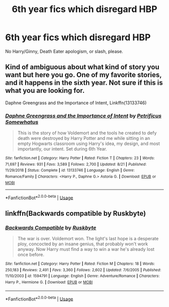 #+TITLE: 6th year fics which disregard HBP

* 6th year fics which disregard HBP
:PROPERTIES:
:Author: realizingchange
:Score: 6
:DateUnix: 1567823423.0
:DateShort: 2019-Sep-07
:FlairText: Request
:END:
No Harry/Ginny, Death Eater apologism, or slash, please.


** Kind of ambiguous about what kind of story you want but here you go. One of my favorite stories, and it happens in the sixth year. Not sure if this is what you are looking for.

Daphne Greengrass and the Importance of Intent, Linkffn(13133746)
:PROPERTIES:
:Author: PhantomKeeperQazs
:Score: 3
:DateUnix: 1567823810.0
:DateShort: 2019-Sep-07
:END:

*** [[https://www.fanfiction.net/s/13133746/1/][*/Daphne Greengrass and the Importance of Intent/*]] by [[https://www.fanfiction.net/u/11491751/Petrificus-Somewhatus][/Petrificus Somewhatus/]]

#+begin_quote
  This is the story of how Voldemort and the tools he created to defy death were destroyed by Harry Potter and me while sitting in an empty Hogwarts classroom using Harry's idea, my design, and most importantly, our intent. Set during 6th Year.
#+end_quote

^{/Site/:} ^{fanfiction.net} ^{*|*} ^{/Category/:} ^{Harry} ^{Potter} ^{*|*} ^{/Rated/:} ^{Fiction} ^{T} ^{*|*} ^{/Chapters/:} ^{23} ^{*|*} ^{/Words/:} ^{71,697} ^{*|*} ^{/Reviews/:} ^{931} ^{*|*} ^{/Favs/:} ^{3,589} ^{*|*} ^{/Follows/:} ^{2,700} ^{*|*} ^{/Updated/:} ^{8/21} ^{*|*} ^{/Published/:} ^{11/29/2018} ^{*|*} ^{/Status/:} ^{Complete} ^{*|*} ^{/id/:} ^{13133746} ^{*|*} ^{/Language/:} ^{English} ^{*|*} ^{/Genre/:} ^{Romance/Family} ^{*|*} ^{/Characters/:} ^{<Harry} ^{P.,} ^{Daphne} ^{G.>} ^{Astoria} ^{G.} ^{*|*} ^{/Download/:} ^{[[http://www.ff2ebook.com/old/ffn-bot/index.php?id=13133746&source=ff&filetype=epub][EPUB]]} ^{or} ^{[[http://www.ff2ebook.com/old/ffn-bot/index.php?id=13133746&source=ff&filetype=mobi][MOBI]]}

--------------

*FanfictionBot*^{2.0.0-beta} | [[https://github.com/tusing/reddit-ffn-bot/wiki/Usage][Usage]]
:PROPERTIES:
:Author: FanfictionBot
:Score: 1
:DateUnix: 1567823820.0
:DateShort: 2019-Sep-07
:END:


** linkffn(Backwards compatible by Ruskbyte)
:PROPERTIES:
:Score: 1
:DateUnix: 1567829747.0
:DateShort: 2019-Sep-07
:END:

*** [[https://www.fanfiction.net/s/1594791/1/][*/Backwards Compatible/*]] by [[https://www.fanfiction.net/u/226550/Ruskbyte][/Ruskbyte/]]

#+begin_quote
  The war is over. Voldemort won. The light's last hope is a desperate ploy, concocted by an insane genius, that probably won't work anyway. Now Harry must find a way to win a war he's already lost once before.
#+end_quote

^{/Site/:} ^{fanfiction.net} ^{*|*} ^{/Category/:} ^{Harry} ^{Potter} ^{*|*} ^{/Rated/:} ^{Fiction} ^{M} ^{*|*} ^{/Chapters/:} ^{18} ^{*|*} ^{/Words/:} ^{250,183} ^{*|*} ^{/Reviews/:} ^{2,491} ^{*|*} ^{/Favs/:} ^{3,360} ^{*|*} ^{/Follows/:} ^{2,602} ^{*|*} ^{/Updated/:} ^{7/6/2005} ^{*|*} ^{/Published/:} ^{11/10/2003} ^{*|*} ^{/id/:} ^{1594791} ^{*|*} ^{/Language/:} ^{English} ^{*|*} ^{/Genre/:} ^{Adventure/Romance} ^{*|*} ^{/Characters/:} ^{Harry} ^{P.,} ^{Hermione} ^{G.} ^{*|*} ^{/Download/:} ^{[[http://www.ff2ebook.com/old/ffn-bot/index.php?id=1594791&source=ff&filetype=epub][EPUB]]} ^{or} ^{[[http://www.ff2ebook.com/old/ffn-bot/index.php?id=1594791&source=ff&filetype=mobi][MOBI]]}

--------------

*FanfictionBot*^{2.0.0-beta} | [[https://github.com/tusing/reddit-ffn-bot/wiki/Usage][Usage]]
:PROPERTIES:
:Author: FanfictionBot
:Score: 1
:DateUnix: 1567829766.0
:DateShort: 2019-Sep-07
:END:
